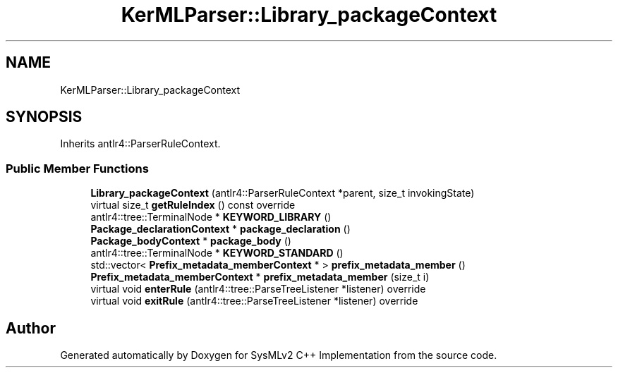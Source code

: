 .TH "KerMLParser::Library_packageContext" 3 "Version 1.0 Beta 2" "SysMLv2 C++ Implementation" \" -*- nroff -*-
.ad l
.nh
.SH NAME
KerMLParser::Library_packageContext
.SH SYNOPSIS
.br
.PP
.PP
Inherits antlr4::ParserRuleContext\&.
.SS "Public Member Functions"

.in +1c
.ti -1c
.RI "\fBLibrary_packageContext\fP (antlr4::ParserRuleContext *parent, size_t invokingState)"
.br
.ti -1c
.RI "virtual size_t \fBgetRuleIndex\fP () const override"
.br
.ti -1c
.RI "antlr4::tree::TerminalNode * \fBKEYWORD_LIBRARY\fP ()"
.br
.ti -1c
.RI "\fBPackage_declarationContext\fP * \fBpackage_declaration\fP ()"
.br
.ti -1c
.RI "\fBPackage_bodyContext\fP * \fBpackage_body\fP ()"
.br
.ti -1c
.RI "antlr4::tree::TerminalNode * \fBKEYWORD_STANDARD\fP ()"
.br
.ti -1c
.RI "std::vector< \fBPrefix_metadata_memberContext\fP * > \fBprefix_metadata_member\fP ()"
.br
.ti -1c
.RI "\fBPrefix_metadata_memberContext\fP * \fBprefix_metadata_member\fP (size_t i)"
.br
.ti -1c
.RI "virtual void \fBenterRule\fP (antlr4::tree::ParseTreeListener *listener) override"
.br
.ti -1c
.RI "virtual void \fBexitRule\fP (antlr4::tree::ParseTreeListener *listener) override"
.br
.in -1c

.SH "Author"
.PP 
Generated automatically by Doxygen for SysMLv2 C++ Implementation from the source code\&.
